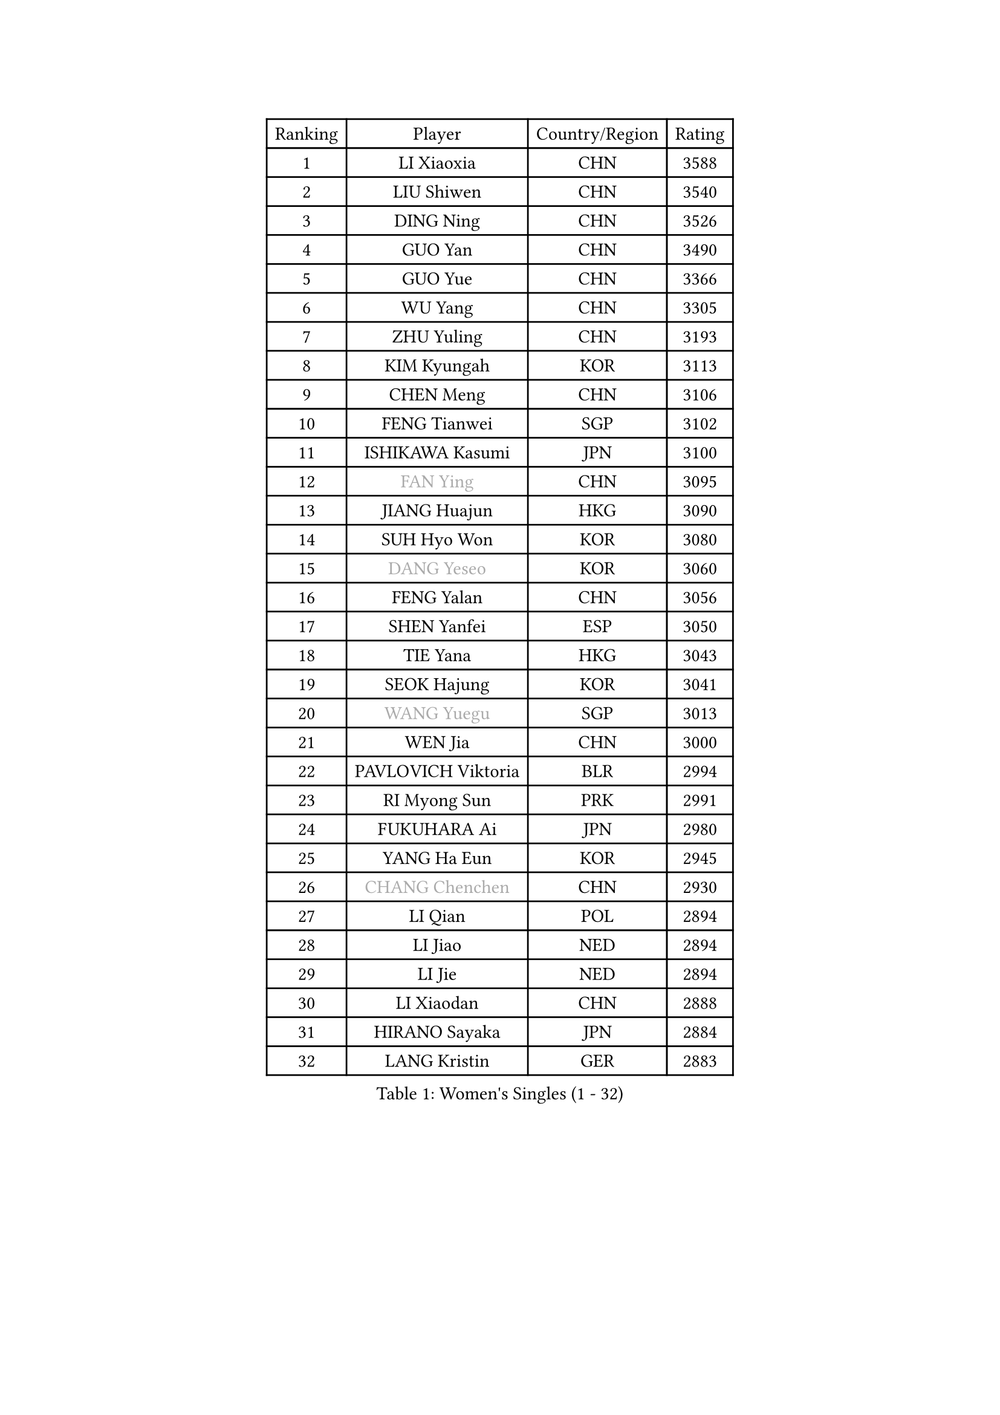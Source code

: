 
#set text(font: ("Courier New", "NSimSun"))
#figure(
  caption: "Women's Singles (1 - 32)",
    table(
      columns: 4,
      [Ranking], [Player], [Country/Region], [Rating],
      [1], [LI Xiaoxia], [CHN], [3588],
      [2], [LIU Shiwen], [CHN], [3540],
      [3], [DING Ning], [CHN], [3526],
      [4], [GUO Yan], [CHN], [3490],
      [5], [GUO Yue], [CHN], [3366],
      [6], [WU Yang], [CHN], [3305],
      [7], [ZHU Yuling], [CHN], [3193],
      [8], [KIM Kyungah], [KOR], [3113],
      [9], [CHEN Meng], [CHN], [3106],
      [10], [FENG Tianwei], [SGP], [3102],
      [11], [ISHIKAWA Kasumi], [JPN], [3100],
      [12], [#text(gray, "FAN Ying")], [CHN], [3095],
      [13], [JIANG Huajun], [HKG], [3090],
      [14], [SUH Hyo Won], [KOR], [3080],
      [15], [#text(gray, "DANG Yeseo")], [KOR], [3060],
      [16], [FENG Yalan], [CHN], [3056],
      [17], [SHEN Yanfei], [ESP], [3050],
      [18], [TIE Yana], [HKG], [3043],
      [19], [SEOK Hajung], [KOR], [3041],
      [20], [#text(gray, "WANG Yuegu")], [SGP], [3013],
      [21], [WEN Jia], [CHN], [3000],
      [22], [PAVLOVICH Viktoria], [BLR], [2994],
      [23], [RI Myong Sun], [PRK], [2991],
      [24], [FUKUHARA Ai], [JPN], [2980],
      [25], [YANG Ha Eun], [KOR], [2945],
      [26], [#text(gray, "CHANG Chenchen")], [CHN], [2930],
      [27], [LI Qian], [POL], [2894],
      [28], [LI Jiao], [NED], [2894],
      [29], [LI Jie], [NED], [2894],
      [30], [LI Xiaodan], [CHN], [2888],
      [31], [HIRANO Sayaka], [JPN], [2884],
      [32], [LANG Kristin], [GER], [2883],
    )
  )#pagebreak()

#set text(font: ("Courier New", "NSimSun"))
#figure(
  caption: "Women's Singles (33 - 64)",
    table(
      columns: 4,
      [Ranking], [Player], [Country/Region], [Rating],
      [33], [WU Jiaduo], [GER], [2882],
      [34], [VACENOVSKA Iveta], [CZE], [2870],
      [35], [#text(gray, "FUJII Hiroko")], [JPN], [2866],
      [36], [#text(gray, "LI Jiawei")], [SGP], [2859],
      [37], [SAMARA Elizabeta], [ROU], [2858],
      [38], [PESOTSKA Margaryta], [UKR], [2856],
      [39], [MONTEIRO DODEAN Daniela], [ROU], [2854],
      [40], [LIU Jia], [AUT], [2836],
      [41], [MOON Hyunjung], [KOR], [2823],
      [42], [LEE Ho Ching], [HKG], [2822],
      [43], [BILENKO Tetyana], [UKR], [2816],
      [44], [LI Xue], [FRA], [2813],
      [45], [YU Mengyu], [SGP], [2810],
      [46], [EKHOLM Matilda], [SWE], [2807],
      [47], [TIKHOMIROVA Anna], [RUS], [2798],
      [48], [CHOI Moonyoung], [KOR], [2786],
      [49], [HU Melek], [TUR], [2783],
      [50], [XIAN Yifang], [FRA], [2760],
      [51], [JEON Jihee], [KOR], [2759],
      [52], [POTA Georgina], [HUN], [2757],
      [53], [#text(gray, "PARK Miyoung")], [KOR], [2751],
      [54], [IVANCAN Irene], [GER], [2739],
      [55], [KIM Hye Song], [PRK], [2736],
      [56], [WANG Xuan], [CHN], [2733],
      [57], [#text(gray, "SUN Beibei")], [SGP], [2733],
      [58], [CHENG I-Ching], [TPE], [2711],
      [59], [NI Xia Lian], [LUX], [2700],
      [60], [KOMWONG Nanthana], [THA], [2694],
      [61], [YOON Sunae], [KOR], [2693],
      [62], [PERGEL Szandra], [HUN], [2686],
      [63], [SHAN Xiaona], [GER], [2681],
      [64], [LOVAS Petra], [HUN], [2676],
    )
  )#pagebreak()

#set text(font: ("Courier New", "NSimSun"))
#figure(
  caption: "Women's Singles (65 - 96)",
    table(
      columns: 4,
      [Ranking], [Player], [Country/Region], [Rating],
      [65], [ZHAO Yan], [CHN], [2674],
      [66], [PARK Seonghye], [KOR], [2665],
      [67], [KIM Jong], [PRK], [2660],
      [68], [WAKAMIYA Misako], [JPN], [2651],
      [69], [MORIZONO Misaki], [JPN], [2650],
      [70], [HUANG Yi-Hua], [TPE], [2645],
      [71], [CECHOVA Dana], [CZE], [2644],
      [72], [MATSUDAIRA Shiho], [JPN], [2642],
      [73], [RAMIREZ Sara], [ESP], [2641],
      [74], [PARTYKA Natalia], [POL], [2640],
      [75], [RI Mi Gyong], [PRK], [2636],
      [76], [ZHANG Mo], [CAN], [2635],
      [77], [LEE Eunhee], [KOR], [2625],
      [78], [CHEN Szu-Yu], [TPE], [2624],
      [79], [#text(gray, "TOTH Krisztina")], [HUN], [2624],
      [80], [SOLJA Amelie], [AUT], [2617],
      [81], [STRBIKOVA Renata], [CZE], [2616],
      [82], [PARK Youngsook], [KOR], [2609],
      [83], [KUMAHARA Luca], [BRA], [2609],
      [84], [FUKUOKA Haruna], [JPN], [2602],
      [85], [#text(gray, "MOLNAR Cornelia")], [CRO], [2596],
      [86], [PASKAUSKIENE Ruta], [LTU], [2596],
      [87], [NG Wing Nam], [HKG], [2596],
      [88], [BARTHEL Zhenqi], [GER], [2589],
      [89], [TAN Wenling], [ITA], [2588],
      [90], [#text(gray, "WU Xue")], [DOM], [2570],
      [91], [LIN Ye], [SGP], [2565],
      [92], [ZHENG Jiaqi], [USA], [2564],
      [93], [SKOV Mie], [DEN], [2564],
      [94], [STEFANOVA Nikoleta], [ITA], [2551],
      [95], [NONAKA Yuki], [JPN], [2544],
      [96], [LI Qiangbing], [AUT], [2539],
    )
  )#pagebreak()

#set text(font: ("Courier New", "NSimSun"))
#figure(
  caption: "Women's Singles (97 - 128)",
    table(
      columns: 4,
      [Ranking], [Player], [Country/Region], [Rating],
      [97], [SOLJA Petrissa], [GER], [2538],
      [98], [HAPONOVA Hanna], [UKR], [2533],
      [99], [SONG Maeum], [KOR], [2527],
      [100], [ODOROVA Eva], [SVK], [2526],
      [101], [ISHIGAKI Yuka], [JPN], [2521],
      [102], [MIKHAILOVA Polina], [RUS], [2516],
      [103], [MATSUZAWA Marina], [JPN], [2510],
      [104], [#text(gray, "KIM Junghyun")], [KOR], [2508],
      [105], [LEE I-Chen], [TPE], [2507],
      [106], [FEHER Gabriela], [SRB], [2507],
      [107], [FADEEVA Oxana], [RUS], [2503],
      [108], [WANG Chen], [CHN], [2501],
      [109], [NOSKOVA Yana], [RUS], [2494],
      [110], [KANG Misoon], [KOR], [2492],
      [111], [PAVLOVICH Veronika], [BLR], [2484],
      [112], [ERDELJI Anamaria], [SRB], [2481],
      [113], [NGUYEN Thi Viet Linh], [VIE], [2478],
      [114], [LIN Chia-Hui], [TPE], [2476],
      [115], [#text(gray, "MISIKONYTE Lina")], [LTU], [2475],
      [116], [TIAN Yuan], [CRO], [2474],
      [117], [#text(gray, "TANIOKA Ayuka")], [JPN], [2472],
      [118], [MESHREF Dina], [EGY], [2467],
      [119], [DVORAK Galia], [ESP], [2464],
      [120], [LAY Jian Fang], [AUS], [2463],
      [121], [WINTER Sabine], [GER], [2463],
      [122], [STEFANSKA Kinga], [POL], [2459],
      [123], [MADARASZ Dora], [HUN], [2455],
      [124], [MAI Hoang My Trang], [VIE], [2454],
      [125], [CREEMERS Linda], [NED], [2454],
      [126], [LI Chunli], [NZL], [2454],
      [127], [KREKINA Svetlana], [RUS], [2441],
      [128], [YAMANASHI Yuri], [JPN], [2432],
    )
  )
